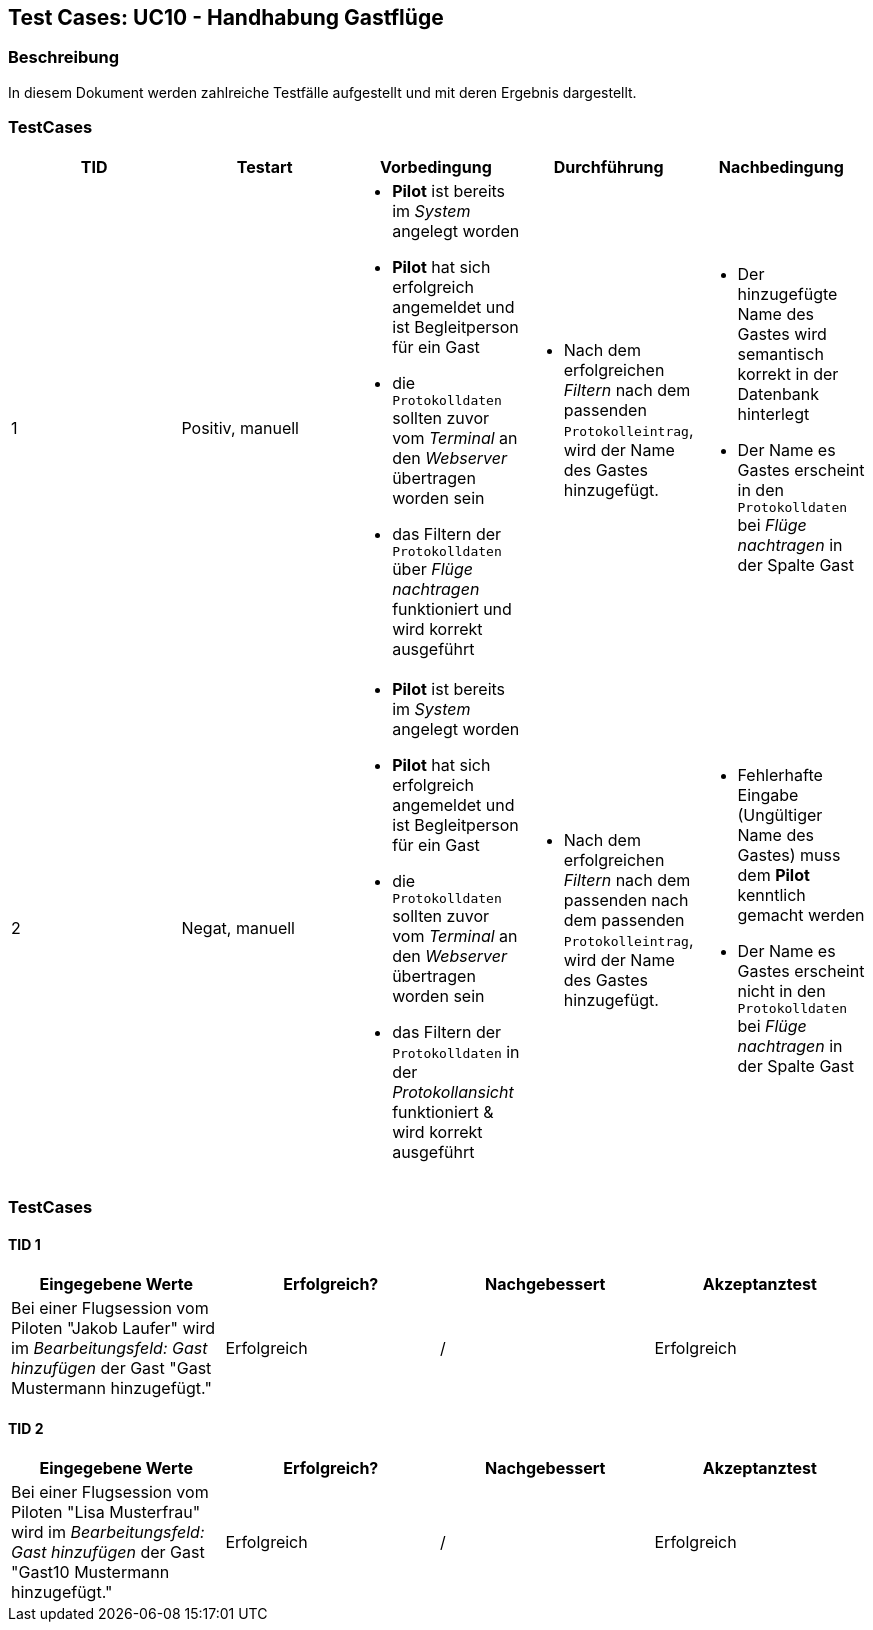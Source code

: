 == Test Cases: UC10 - Handhabung Gastflüge
// Platzhalter für weitere Dokumenten-Attribute


=== Beschreibung

In diesem Dokument werden zahlreiche Testfälle aufgestellt und mit deren Ergebnis dargestellt.


=== TestCases

[%header, cols=5*]
|===
|TID
|Testart
|Vorbedingung
|Durchführung
|Nachbedingung

|1
|Positiv, manuell
a|* *Pilot* ist bereits im _System_ angelegt worden
* *Pilot* hat sich erfolgreich angemeldet und ist Begleitperson für ein Gast 
* die `Protokolldaten` sollten zuvor vom _Terminal_ an den _Webserver_ übertragen worden sein
* das Filtern der `Protokolldaten` über _Flüge nachtragen_ funktioniert und wird korrekt ausgeführt
a|* Nach dem erfolgreichen _Filtern_ nach dem passenden `Protokolleintrag`, wird der Name des Gastes hinzugefügt.
a|* Der hinzugefügte Name des Gastes wird semantisch korrekt in der Datenbank hinterlegt
* Der Name es Gastes erscheint in den `Protokolldaten` bei _Flüge nachtragen_ in der Spalte Gast 

|2
|Negat, manuell
a|* *Pilot* ist bereits im _System_ angelegt worden
* *Pilot* hat sich erfolgreich angemeldet und ist Begleitperson für ein Gast 
* die `Protokolldaten` sollten zuvor vom _Terminal_ an den _Webserver_ übertragen worden sein
* das Filtern der `Protokolldaten` in der _Protokollansicht_ funktioniert & wird korrekt ausgeführt
a|* Nach dem erfolgreichen _Filtern_ nach dem passenden nach dem passenden `Protokolleintrag`, wird der Name des Gastes hinzugefügt.
a|* Fehlerhafte Eingabe (Ungültiger Name des Gastes) muss dem *Pilot* kenntlich gemacht werden
* Der Name es Gastes erscheint nicht in den `Protokolldaten` bei _Flüge nachtragen_ in der Spalte Gast

|===

=== TestCases

==== TID 1

[%header, cols=4*]
|===
|Eingegebene Werte
|Erfolgreich?
|Nachgebessert
|Akzeptanztest

|Bei einer Flugsession vom Piloten "Jakob Laufer" wird im _Bearbeitungsfeld: Gast hinzufügen_ der Gast "Gast Mustermann hinzugefügt."
|Erfolgreich 
|/
|Erfolgreich


|===

==== TID 2

[%header, cols=4*]
|===
|Eingegebene Werte
|Erfolgreich?
|Nachgebessert
|Akzeptanztest

|Bei einer Flugsession vom Piloten "Lisa Musterfrau" wird im _Bearbeitungsfeld: Gast hinzufügen_ der Gast "Gast10 Mustermann hinzugefügt."
|Erfolgreich 
|/
|Erfolgreich


|===










